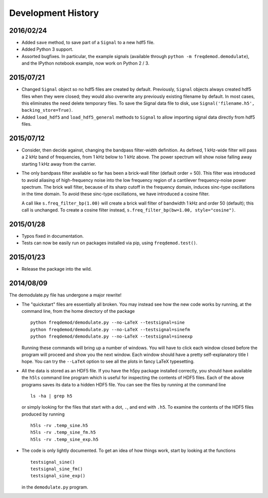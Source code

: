 Development History
===================

2016/02/24
----------
* Added ``save`` method, to save part of a ``Signal`` to a new hdf5 file.
* Added Python 3 support.
* Assorted bugfixes. In particular, the example signals (available through ``python -m freqdemod.demodulate``), and the IPython notebook example, now work on Python 2 / 3.

2015/07/21
----------

* Changed ``Signal`` object so no hdf5 files are created by default. Previously, ``Signal`` objects always created hdf5 files when they were closed; they would also overwrite any previously existing filename by default. In most cases, this eliminates the need delete temporary files. To save the Signal data file to disk, use ``Signal('filename.h5', backing_store=True)``.
* Added ``load_hdf5`` and ``load_hdf5_general`` methods to ``Signal`` to allow importing signal data directly from hdf5 files.

2015/07/12
----------

* Consider, then decide against, changing the bandpass filter-width definition.  As defined, 1 kHz-wide filter
  will pass a 2 kHz band of frequencies, from 1 kHz below to 1 kHz above.  The power spectrum will show
  noise falling away starting 1 kHz away from the carrier.

* The only bandpass filter available so far has been a brick-wall filter (default order = 50).
  This filter was introduced to avoid aliasing of high-frequency noise into the low frequency
  region of a cantilever frequency-noise power spectrum.  The brick wall filter, because of its sharp cutoff
  in the frequency domain, induces sinc-type oscillations in the time domain.  To avoid these sinc-type
  oscillations, we have introduced a cosine filter.

  A call like ``s.freq_filter_bp(1.00)`` will create a brick wall filter of bandwidth 1 kHz and order
  50 (default); this call is unchanged.  To create a cosine filter instead,
  ``s.freq_filter_bp(bw=1.00, style="cosine")``.


2015/01/28
----------

* Typos fixed in documentation.

* Tests can now be easily run on packages installed via pip, using ``freqdemod.test()``.

2015/01/23
----------

* Release the package into the wild.

2014/08/09 
----------

The demodulate.py file has undergone a major rewrite!

* The "quickstart" files are essentially all broken.  You may instead see how the new code works by running, at the command line, from the home directory of the package ::

    python freqdemod/demodulate.py --no-LaTeX --testsignal=sine
    python freqdemod/demodulate.py --no-LaTeX --testsignal=sinefm
    python freqdemod/demodulate.py --no-LaTeX --testsignal=sineexp
    
  Running these commands will bring up a number of windows.  You will have to click each window closed before the program will proceed and show you the next window.  Each window should have a pretty self-explanatory title I hope.  You can try the ``--LaTeX`` option to see all the plots in fancy LaTeX typesetting.

* All the data is stored as an HDF5 file.  If you have the h5py package installed correctly, you should have available the ``h5ls`` command line program which is useful for inspecting the contents of HDF5 files.  Each of the above programs saves its data to a hidden HDF5 file.  You can see the files by running at the command line ::

    ls -ha | grep h5

  or simply looking for the files that start with a dot, ``.``, and end with ``.h5``.  To examine the contents of the HDF5 files produced by running ::

    h5ls -rv .temp_sine.h5
    h5ls -rv .temp_sine_fm.h5
    h5ls -rv .temp_sine_exp.h5
    
* The code is only lightly documented.  To get an idea of how things work, start by looking at the functions ::

    testsignal_sine()
    testsignal_sine_fm()
    testsignal_sine_exp()

  in the ``demodulate.py`` program. 
